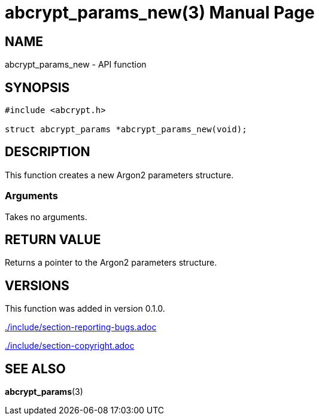 // SPDX-FileCopyrightText: 2024 Shun Sakai
//
// SPDX-License-Identifier: CC-BY-4.0

= abcrypt_params_new(3)
// Specify in UTC.
:docdate: 2024-04-13
:doctype: manpage
ifdef::revnumber[:mansource: abcrypt-capi {revnumber}]
ifndef::revnumber[:mansource: abcrypt-capi]
:manmanual: Library Functions Manual
ifndef::site-gen-antora[:includedir: ./include]

== NAME

abcrypt_params_new - API function

== SYNOPSIS

[source,c]
----
#include <abcrypt.h>

struct abcrypt_params *abcrypt_params_new(void);
----

== DESCRIPTION

This function creates a new Argon2 parameters structure.

=== Arguments

Takes no arguments.

== RETURN VALUE

Returns a pointer to the Argon2 parameters structure.

== VERSIONS

This function was added in version 0.1.0.

ifndef::site-gen-antora[include::{includedir}/section-reporting-bugs.adoc[]]
ifdef::site-gen-antora[include::partial$man/man3/include/section-reporting-bugs.adoc[]]

ifndef::site-gen-antora[include::{includedir}/section-copyright.adoc[]]
ifdef::site-gen-antora[include::partial$man/man3/include/section-copyright.adoc[]]

== SEE ALSO

*abcrypt_params*(3)
